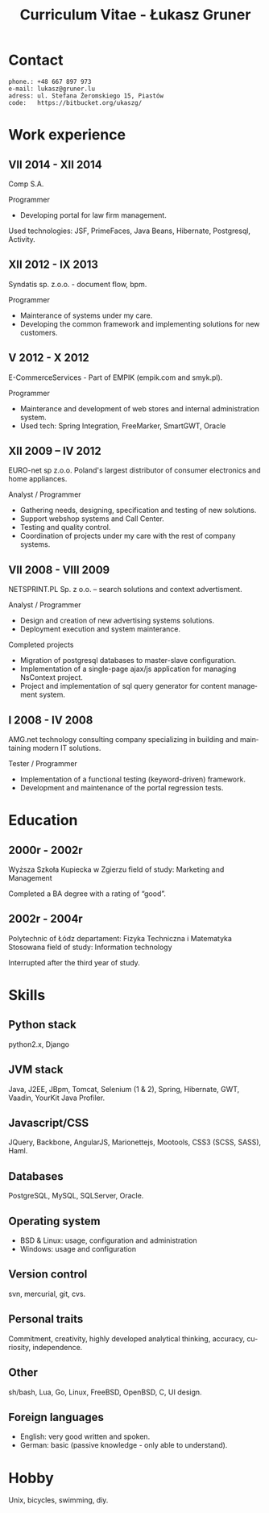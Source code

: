 #+TITLE:  Curriculum Vitae - Łukasz Gruner
#+OPTIONS: num:nil f:t H:2 toc:nil todo:nil ::t ':t *:t -:t
#+LANGUAGE: en
#+HTML_HEAD: <link rel="stylesheet" type="text/css" href="css/cv.css" />
#+OPTIONS: html-postamble:uki-cv-postamble

* Contact
:PROPERTIES:
:CUSTOM_ID: contact-info
:END:
: phone.: +48 667 897 973
: e-mail: lukasz@gruner.lu
: adress: ul. Stefana Żeromskiego 15, Piastów
: code:   https://bitbucket.org/ukaszg/

* Work experience

** VII 2014 - XII 2014
Comp S.A.

Programmer
- Developing portal for law firm management. 

Used technologies:
JSF, PrimeFaces, Java Beans, Hibernate, Postgresql, Activity. 

** XII 2012 - IX 2013
	Syndatis sp. z.o.o. - document flow, bpm.

	Programmer
	- Mainterance of systems under my care.
	- Developing the common framework and implementing solutions for new customers.

** V 2012 - X 2012
	E-CommerceServices - Part of EMPIK (empik.com and smyk.pl).

	Programmer
	- Mainterance and development of web stores and internal administration system.
	- Used tech: Spring Integration, FreeMarker, SmartGWT, Oracle

** XII 2009 – IV 2012
	EURO-net sp z.o.o. Poland's largest distributor of consumer electronics and home appliances.

	Analyst / Programmer
	- Gathering needs, designing, specification and testing of new solutions.
	- Support webshop systems and Call Center.
	- Testing and quality control.
	- Coordination of projects under my care with the rest of company systems.

** VII 2008 - VIII 2009
	NETSPRINT.PL Sp. z o.o. – search solutions and context advertisment.

	Analyst / Programmer
	- Design and creation of new advertising systems solutions.
	- Deployment execution and system mainterance.

	Completed projects
	- Migration of postgresql databases to master-slave configuration.
	- Implementation of a single-page ajax/js application for managing NsContext project.
	- Project and implementation of sql query generator for content management system.

** I 2008 - IV 2008
	AMG.net technology consulting company specializing in building and maintaining modern IT solutions.

	Tester / Programmer
	- Implementation of a functional testing (keyword-driven) framework.
	- Development and maintenance of the portal regression tests.

* Education
** 2000r - 2002r
Wyższa Szkoła Kupiecka w Zgierzu
field of study: Marketing and Management

Completed a BA degree with a rating of "good".

** 2002r - 2004r
Polytechnic of Łódz
departament: Fizyka Techniczna i Matematyka Stosowana
field of study: Information technology

Interrupted after the third year of study.

* Skills

** Python stack
	python2.x, Django

** JVM stack
	 Java, J2EE, JBpm, Tomcat, Selenium (1 & 2), Spring, Hibernate, GWT, Vaadin, YourKit Java Profiler.

** Javascript/CSS
	JQuery, Backbone, AngularJS, Marionettejs, Mootools, CSS3 (SCSS, SASS), Haml.

** Databases
	 PostgreSQL, MySQL, SQLServer, Oracle.

** Operating system
	- BSD & Linux: usage, configuration and administration
	- Windows: usage and configuration

** Version control
	 svn, mercurial, git, cvs.

** Personal traits
	Commitment, creativity, highly developed analytical thinking, accuracy, curiosity, independence.

** Other
	sh/bash, Lua, Go, Linux, FreeBSD, OpenBSD, C, UI design.
	
** Foreign languages
	- English: very good written and spoken.
	- German: basic (passive knowledge - only able to understand).
	  
* Hobby
  Unix, bicycles, swimming, diy.
  


